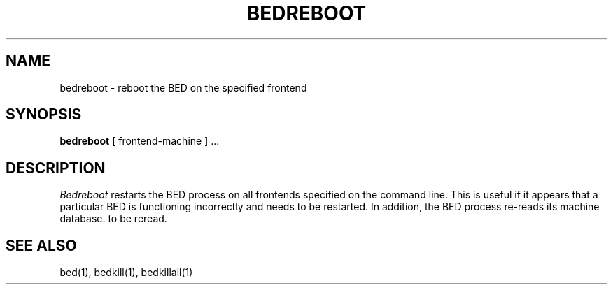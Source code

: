 .TH BEDREBOOT 1
.SH NAME
bedreboot \- reboot the BED on the specified frontend
.SH SYNOPSIS
.B bedreboot
[ frontend\-machine ] ...
.SH DESCRIPTION
.I Bedreboot
restarts the BED process on all frontends specified on the command line.  This
is useful if it appears that a particular BED is functioning incorrectly and
needs to be restarted.  In addition, the BED process re-reads its machine 
database.
to be reread.
.SH "SEE ALSO"
bed(1), bedkill(1), bedkillall(1)

